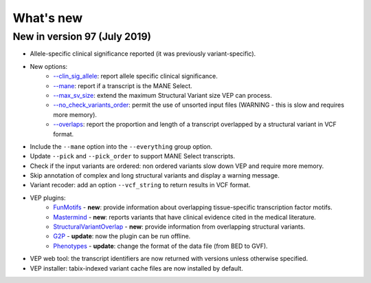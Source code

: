 What's new
~~~~~~~~~~


New in version 97 (July 2019)
=============================

* Allele-specific clinical significance reported (it was previously variant-specific).
* New options:
    * `--clin_sig_allele </vep_options.html#opt_clin_sig_allele>`_: report allele specific clinical significance.
    * `--mane </vep_options.html#opt_mane>`_: report if a transcript is the MANE Select.
    * `--max_sv_size </vep_options.html#opt_max_sv_size>`_: extend the maximum Structural Variant size VEP can process.
    * `--no_check_variants_order </vep_options.html#opt_no_check_variants_order>`_: permit the use of unsorted input files (WARNING - this is slow and requires more memory).
    * `--overlaps </vep_options.html#opt_overlaps>`_: report the proportion and length of a transcript overlapped by a structural variant in VCF format.
* Include the ``--mane`` option into the ``--everything`` group option.
* Update ``--pick`` and ``--pick_order`` to support MANE Select transcripts.
* Check if the input variants are ordered: non ordered variants slow down VEP and require more memory.
* Skip annotation of complex and long structural variants and display a warning message.
* Variant recoder: add an option ``--vcf_string`` to return results in VCF format.
* VEP plugins:
    * `FunMotifs <//github.com/Ensembl/VEP_plugins/blob/release/97/FunMotifs.pm>`_ - **new**: provide information about overlapping tissue-specific transcription factor motifs.
    * `Mastermind <//github.com/Ensembl/VEP_plugins/blob/release/97/Mastermind.pm>`_ - **new**: reports variants that have clinical evidence cited in the medical literature.
    * `StructuralVariantOverlap <//github.com/Ensembl/VEP_plugins/blob/release/97/StructuralVariantOverlap.pm>`_ - **new**: provide information from overlapping structural variants.
    * `G2P <//github.com/Ensembl/VEP_plugins/blob/release/97/G2P.pm>`_ - **update**: now the plugin can be run offline.
    * `Phenotypes <//github.com/Ensembl/VEP_plugins/blob/release/97/Phenotypes.pm>`_ - **update**: change the format of the data file (from BED to GVF).
* VEP web tool: the transcript identifiers are now returned with versions unless otherwise specified.
* VEP installer: tabix-indexed variant cache files are now installed by default.


